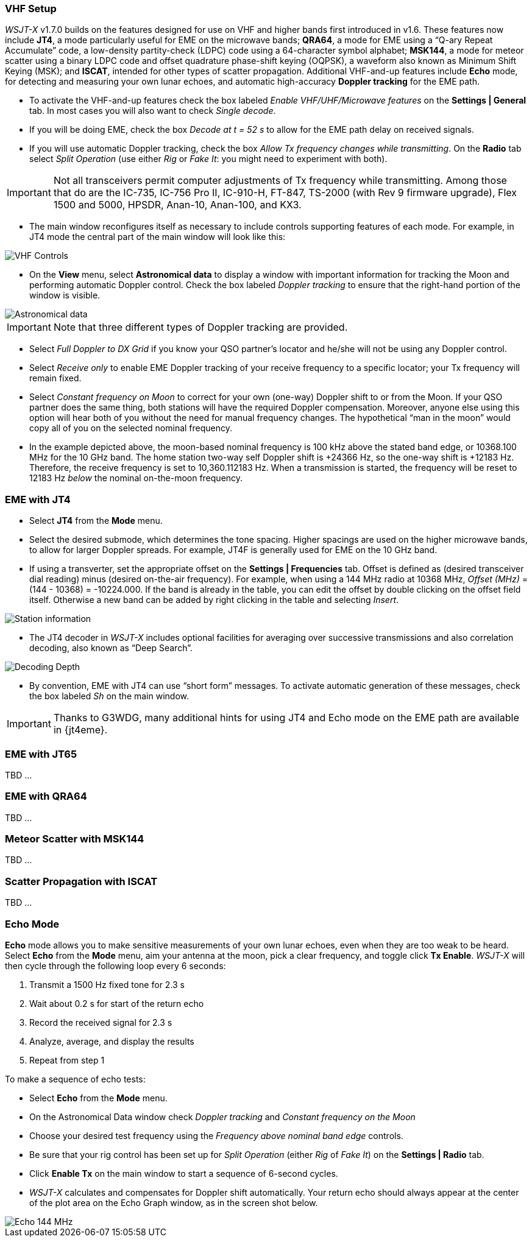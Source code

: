 === VHF Setup

_WSJT-X_ v1.7.0 builds on the features designed for use on VHF and
higher bands first introduced in v1.6.  These features now include
*JT4*, a mode particularly useful for EME on the microwave bands;
*QRA64*, a mode for EME using a "`Q-ary Repeat Accumulate`" code, a
low-density partity-check (LDPC) code using a 64-character symbol
alphabet; *MSK144*, a mode for meteor scatter using a binary LDPC code
and offset quadrature phase-shift keying (OQPSK), a waveform also
known as Minimum Shift Keying (MSK); and *ISCAT*, intended for other
types of scatter propagation.  Additional VHF-and-up features include
*Echo* mode, for detecting and measuring your own lunar echoes, and
automatic high-accuracy *Doppler tracking* for the EME path.

- To activate the VHF-and-up features check the box labeled _Enable
VHF/UHF/Microwave features_ on the *Settings | General* tab.  In most
cases you will also want to check _Single decode_.

- If you will be doing EME, check the box _Decode at t = 52 s_
to allow for the EME path delay on received signals.

- If you will use automatic Doppler tracking, check the box _Allow Tx
frequency changes while transmitting_.  On the *Radio* tab select
_Split Operation_ (use either _Rig_ or _Fake It_: you might need to
experiment with both).

IMPORTANT: Not all transceivers permit computer adjustments of Tx
frequency while transmitting.  Among those that do are the IC-735,
IC-756 Pro II, IC-910-H, FT-847, TS-2000 (with Rev 9 firmware
upgrade), Flex 1500 and 5000, HPSDR, Anan-10, Anan-100, and KX3.

- The main window reconfigures itself as necessary to include controls
supporting features of each mode.  For example, in JT4 mode the
central part of the main window will look like this:

image::VHF_controls.png[align="center",alt="VHF Controls"]

- On the *View* menu, select *Astronomical data* to display a window
with important information for tracking the Moon and performing
automatic Doppler control.  Check the box labeled _Doppler tracking_
to ensure that the right-hand portion of the window is visible.

image::Astronomical_data.png[align="center",alt="Astronomical data"]

IMPORTANT: Note that three different types of Doppler tracking are
provided.

- Select _Full Doppler to DX Grid_ if you know your QSO partner's locator
and he/she will not be using any Doppler control.

- Select _Receive only_ to enable EME Doppler tracking of your receive
frequency to a specific locator; your Tx frequency will remain fixed.

- Select _Constant frequency on Moon_ to correct for your own (one-way)
Doppler shift to or from the Moon.  If your QSO partner does the same
thing, both stations will have the required Doppler compensation.
Moreover, anyone else using this option will hear both of you
without the need for manual frequency changes.  The hypothetical "`man
in the moon`" would copy all of you on the selected nominal frequency.

- In the example depicted above, the moon-based nominal frequency is
100 kHz above the stated band edge, or 10368.100 MHz for the 10 GHz
band.  The home station two-way self Doppler shift is +24366 Hz, so the
one-way shift is +12183 Hz.  Therefore, the receive frequency is set
to 10,360.112183 Hz.  When a transmission is started, the frequency
will be reset to 12183 Hz _below_ the nominal on-the-moon frequency.

=== EME with JT4

- Select *JT4* from the *Mode* menu.

- Select the desired submode, which determines the tone spacing.
Higher spacings are used on the higher microwave bands, to allow for
larger Doppler spreads. For example, JT4F is generally used for EME on
the 10 GHz band.  

- If using a transverter, set the appropriate offset on the *Settings
| Frequencies* tab.  Offset is defined as (desired transceiver dial
reading) minus (desired on-the-air frequency).  For example, when
using a 144 MHz radio at 10368 MHz, _Offset (MHz)_ = (144 - 10368) =
-10224.000.  If the band is already in the table, you can edit the
offset by double clicking on the offset field itself.  Otherwise a new
band can be added by right clicking in the table and selecting _Insert_.

image::Add_station_info.png[align="center",alt="Station information"]

- The JT4 decoder in _WSJT-X_ includes optional facilities for
averaging over successive transmissions and also correlation decoding,
also known as "`Deep Search`".  

image::decoding_depth.png[align="center",alt="Decoding Depth"]

- By convention, EME with JT4 can use "`short form`" messages.  To
activate automatic generation of these messages, check the box labeled
_Sh_ on the main window.

IMPORTANT: Thanks to G3WDG, many additional hints for using JT4 and
Echo mode on the EME path are available in {jt4eme}.

=== EME with JT65

TBD ...

=== EME with QRA64

TBD ...

=== Meteor Scatter with MSK144

TBD ...

=== Scatter Propagation with ISCAT

TBD ...

=== Echo Mode

*Echo* mode allows you to make sensitive measurements of your own
lunar echoes, even when they are too weak to be heard. Select *Echo*
from the *Mode* menu, aim your antenna at the moon, pick a clear
frequency, and toggle click *Tx Enable*. _WSJT-X_ will then cycle
through the following loop every 6 seconds:

1. Transmit a 1500 Hz fixed tone for 2.3 s
2. Wait about 0.2 s for start of the return echo
3. Record the received signal for 2.3 s
4. Analyze, average, and display the results
5. Repeat from step 1

To make a sequence of echo tests:

- Select *Echo* from the *Mode* menu.

- On the Astronomical Data window check _Doppler tracking_ and
_Constant frequency on the Moon_

- Choose your desired test frequency using the _Frequency above nominal
band edge_ controls.

- Be sure that your rig control has been set up for _Split Operation_
(either _Rig_ of _Fake It_) on the *Settings | Radio* tab.

- Click *Enable Tx* on the main window to start a sequence of 6-second
cycles.

- _WSJT-X_ calculates and compensates for Doppler shift automatically.
Your return echo should always appear at the center of the plot area
on the Echo Graph window, as in the screen shot below.

image::echo_144.png[align="center",alt="Echo 144 MHz"]
